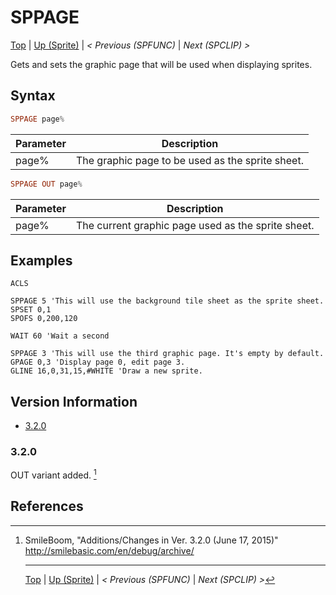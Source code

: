 #+TEMPLATE_VERSION: 1.12
#+OPTIONS: f:t

# PLATFORM INFO TEMPLATES
#+BEGIN_COMMENT
#+BEGIN_SRC diff
-⚠️ This feature is only available on 3DS
#+END_SRC
#+BEGIN_COMMENT # did I mention that org-ruby is broken
#+BEGIN_SRC diff
-⚠️ This feature is only available on Wii U
#+END_SRC
#+BEGIN_COMMENT
#+BEGIN_SRC diff
-⚠️ This feature is only available on Pasocom Mini
#+END_SRC
#+BEGIN_COMMENT
#+BEGIN_SRC diff
-⚠️ This feature is only available on *Starter
#+END_SRC
#+BEGIN_COMMENT
#+BEGIN_SRC diff
-⚠️ This feature is only available on Switch
#+END_SRC
#+END_COMMENT

* SPPAGE
# modify these to display the category name and link to the previous and next pages.
# REMEMBER TO COPY IT TO THE FOOTER AS WELL
[[/][Top]] | [[./][Up (Sprite)]] | [[SPFUNC.org][< Previous (SPFUNC)]] | [[SPCLIP.org][Next (SPCLIP) >]]

Gets and sets the graphic page that will be used when displaying sprites.

** Syntax
#+BEGIN_SRC haskell
SPPAGE page%
#+END_SRC

# describe the arguments
| Parameter | Description                                              |
|-----------+----------------------------------------------------------|
| page%     | The graphic page to be used as the sprite sheet. |

# no idea how this works, if anything's broken, I'm sorry
#+BEGIN_SRC haskell
SPPAGE OUT page%
#+END_SRC

# describe the arguments
| Parameter | Description                                        |
|-----------+----------------------------------------------------|
| page%     | The current graphic page used as the sprite sheet. |

** Examples
#+BEGIN_SRC smilebasic
ACLS

SPPAGE 5 'This will use the background tile sheet as the sprite sheet.
SPSET 0,1
SPOFS 0,200,120

WAIT 60 'Wait a second

SPPAGE 3 'This will use the third graphic page. It's empty by default.
GPAGE 0,3 'Display page 0, edit page 3.
GLINE 16,0,31,15,#WHITE 'Draw a new sprite.
#+END_SRC

** Version Information
# include this table even if there is only one entry
+ [[#320][3.2.0]]
*** 3.2.0
OUT variant added. [fn:1]

** References
[fn:1] SmileBoom, "Additions/Changes in Ver. 3.2.0 (June 17, 2015)" http://smilebasic.com/en/debug/archive/

# If the page is longer than one screen height or so, add a navigation bar at the bottom of the page as well
# (if the page is short you may omit this)
-----
[[/][Top]] | [[./][Up (Sprite)]] | [[SPFUNC.org][< Previous (SPFUNC)]] | [[SPCLIP.org][Next (SPCLIP) >]]
